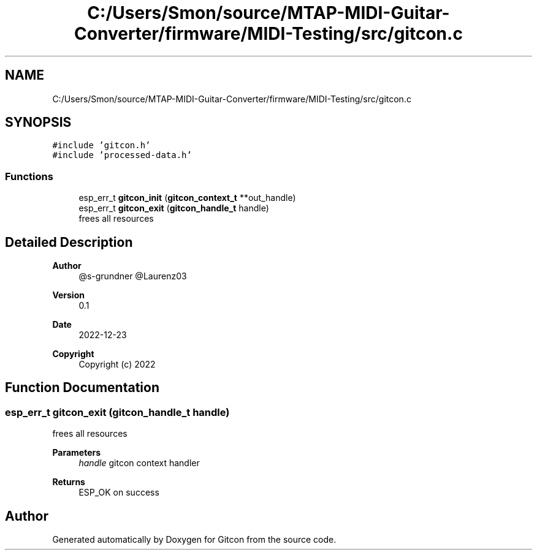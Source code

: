.TH "C:/Users/Smon/source/MTAP-MIDI-Guitar-Converter/firmware/MIDI-Testing/src/gitcon.c" 3 "Wed Mar 8 2023" "Gitcon" \" -*- nroff -*-
.ad l
.nh
.SH NAME
C:/Users/Smon/source/MTAP-MIDI-Guitar-Converter/firmware/MIDI-Testing/src/gitcon.c
.SH SYNOPSIS
.br
.PP
\fC#include 'gitcon\&.h'\fP
.br
\fC#include 'processed\-data\&.h'\fP
.br

.SS "Functions"

.in +1c
.ti -1c
.RI "esp_err_t \fBgitcon_init\fP (\fBgitcon_context_t\fP **out_handle)"
.br
.ti -1c
.RI "esp_err_t \fBgitcon_exit\fP (\fBgitcon_handle_t\fP handle)"
.br
.RI "frees all resources "
.in -1c
.SH "Detailed Description"
.PP 

.PP
\fBAuthor\fP
.RS 4
@s-grundner @Laurenz03 
.RE
.PP
\fBVersion\fP
.RS 4
0\&.1 
.RE
.PP
\fBDate\fP
.RS 4
2022-12-23
.RE
.PP
\fBCopyright\fP
.RS 4
Copyright (c) 2022 
.RE
.PP

.SH "Function Documentation"
.PP 
.SS "esp_err_t gitcon_exit (\fBgitcon_handle_t\fP handle)"

.PP
frees all resources 
.PP
\fBParameters\fP
.RS 4
\fIhandle\fP gitcon context handler 
.RE
.PP
\fBReturns\fP
.RS 4
ESP_OK on success 
.RE
.PP

.SH "Author"
.PP 
Generated automatically by Doxygen for Gitcon from the source code\&.
